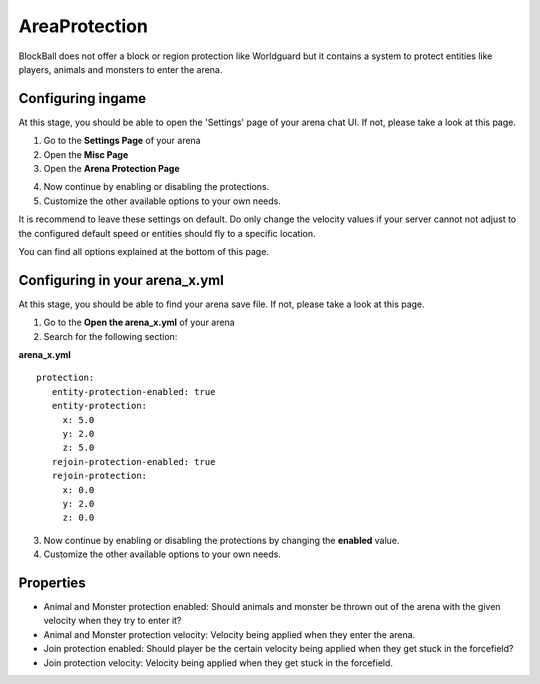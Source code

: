 AreaProtection
==============

BlockBall does not offer a block or region protection like Worldguard but it contains a system to protect entities like
players, animals and monsters to enter the arena.

Configuring ingame
~~~~~~~~~~~~~~~~~~

At this stage, you should be able to open the 'Settings' page of your arena chat UI. If not, please take a look at this page.

1. Go to the **Settings Page** of your arena
2. Open the **Misc Page**
3. Open the **Arena Protection Page**

.. image:: ../_static/images/customizing1.jpg

4. Now continue by enabling or disabling the protections.
5. Customize the other available options to your own needs.

It is recommend to leave these settings on default. Do only change the velocity values if your server cannot not adjust
to the configured default speed or entities should fly to a specific location.

You can find all options explained at the bottom of this page.

Configuring in your arena_x.yml
~~~~~~~~~~~~~~~~~~~~~~~~~~~~~~~

At this stage, you should be able to find your arena save file. If not, please take a look at this page.

1. Go to the **Open the arena_x.yml** of your arena
2. Search for the following section:

**arena_x.yml**
::
   protection:
      entity-protection-enabled: true
      entity-protection:
        x: 5.0
        y: 2.0
        z: 5.0
      rejoin-protection-enabled: true
      rejoin-protection:
        x: 0.0
        y: 2.0
        z: 0.0

3. Now continue by enabling or disabling the protections by changing the **enabled** value.
4. Customize the other available options to your own needs.

Properties
~~~~~~~~~~

* Animal and Monster protection enabled: Should animals and monster be thrown out of the arena with the given velocity when they try to enter it?
* Animal and Monster protection velocity: Velocity being applied when they enter the arena.
* Join protection enabled: Should player be the certain velocity being applied when they get stuck in the forcefield?
* Join protection velocity: Velocity being applied when they get stuck in the forcefield.










